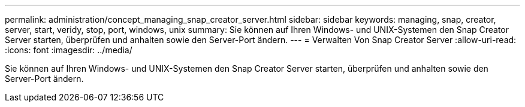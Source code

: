 ---
permalink: administration/concept_managing_snap_creator_server.html 
sidebar: sidebar 
keywords: managing, snap, creator, server, start, veridy, stop, port, windows, unix 
summary: Sie können auf Ihren Windows- und UNIX-Systemen den Snap Creator Server starten, überprüfen und anhalten sowie den Server-Port ändern. 
---
= Verwalten Von Snap Creator Server
:allow-uri-read: 
:icons: font
:imagesdir: ../media/


[role="lead"]
Sie können auf Ihren Windows- und UNIX-Systemen den Snap Creator Server starten, überprüfen und anhalten sowie den Server-Port ändern.
